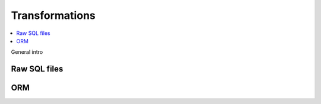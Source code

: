 Transformations
===============

.. contents::
    :local:
    :backlinks: none

General intro


Raw SQL files
-------------


ORM
---
